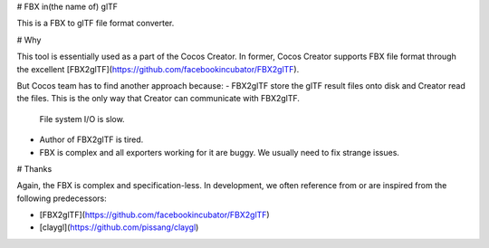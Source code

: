
# FBX in(the name of) glTF

This is a FBX to glTF file format converter.

# Why

This tool is essentially used as a part of the Cocos Creator.
In former, Cocos Creator supports FBX file format through the excellent [FBX2glTF](https://github.com/facebookincubator/FBX2glTF).

But Cocos team has to find another approach because:
- FBX2glTF store the glTF result files onto disk and Creator read the files. This is the only way that Creator can communicate with FBX2glTF.
  File system I/O is slow.
- Author of FBX2glTF is tired.
- FBX is complex and all exporters working for it are buggy. We usually need to fix strange issues.

# Thanks

Again, the FBX is complex and specification-less. In development, we often reference from or are inspired from the following predecessors:

- [FBX2glTF](https://github.com/facebookincubator/FBX2glTF)
- [claygl](https://github.com/pissang/claygl)